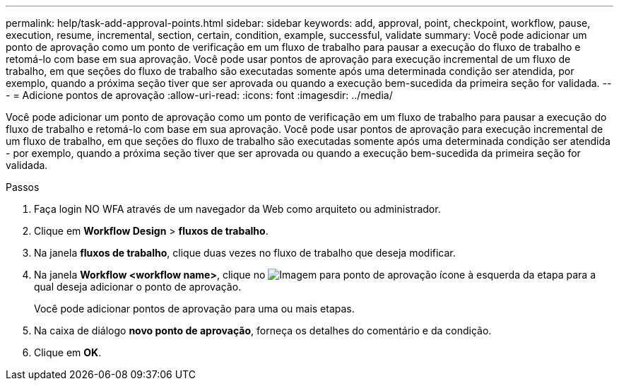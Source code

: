 ---
permalink: help/task-add-approval-points.html 
sidebar: sidebar 
keywords: add, approval, point, checkpoint, workflow, pause, execution, resume, incremental, section, certain, condition, example, successful, validate 
summary: Você pode adicionar um ponto de aprovação como um ponto de verificação em um fluxo de trabalho para pausar a execução do fluxo de trabalho e retomá-lo com base em sua aprovação. Você pode usar pontos de aprovação para execução incremental de um fluxo de trabalho, em que seções do fluxo de trabalho são executadas somente após uma determinada condição ser atendida, por exemplo, quando a próxima seção tiver que ser aprovada ou quando a execução bem-sucedida da primeira seção for validada. 
---
= Adicione pontos de aprovação
:allow-uri-read: 
:icons: font
:imagesdir: ../media/


[role="lead"]
Você pode adicionar um ponto de aprovação como um ponto de verificação em um fluxo de trabalho para pausar a execução do fluxo de trabalho e retomá-lo com base em sua aprovação. Você pode usar pontos de aprovação para execução incremental de um fluxo de trabalho, em que seções do fluxo de trabalho são executadas somente após uma determinada condição ser atendida - por exemplo, quando a próxima seção tiver que ser aprovada ou quando a execução bem-sucedida da primeira seção for validada.

.Passos
. Faça login NO WFA através de um navegador da Web como arquiteto ou administrador.
. Clique em *Workflow Design* > *fluxos de trabalho*.
. Na janela *fluxos de trabalho*, clique duas vezes no fluxo de trabalho que deseja modificar.
. Na janela *Workflow <workflow name>*, clique no image:../media/approval_point_disabled.gif["Imagem para ponto de aprovação"] ícone à esquerda da etapa para a qual deseja adicionar o ponto de aprovação.
+
Você pode adicionar pontos de aprovação para uma ou mais etapas.

. Na caixa de diálogo *novo ponto de aprovação*, forneça os detalhes do comentário e da condição.
. Clique em *OK*.

